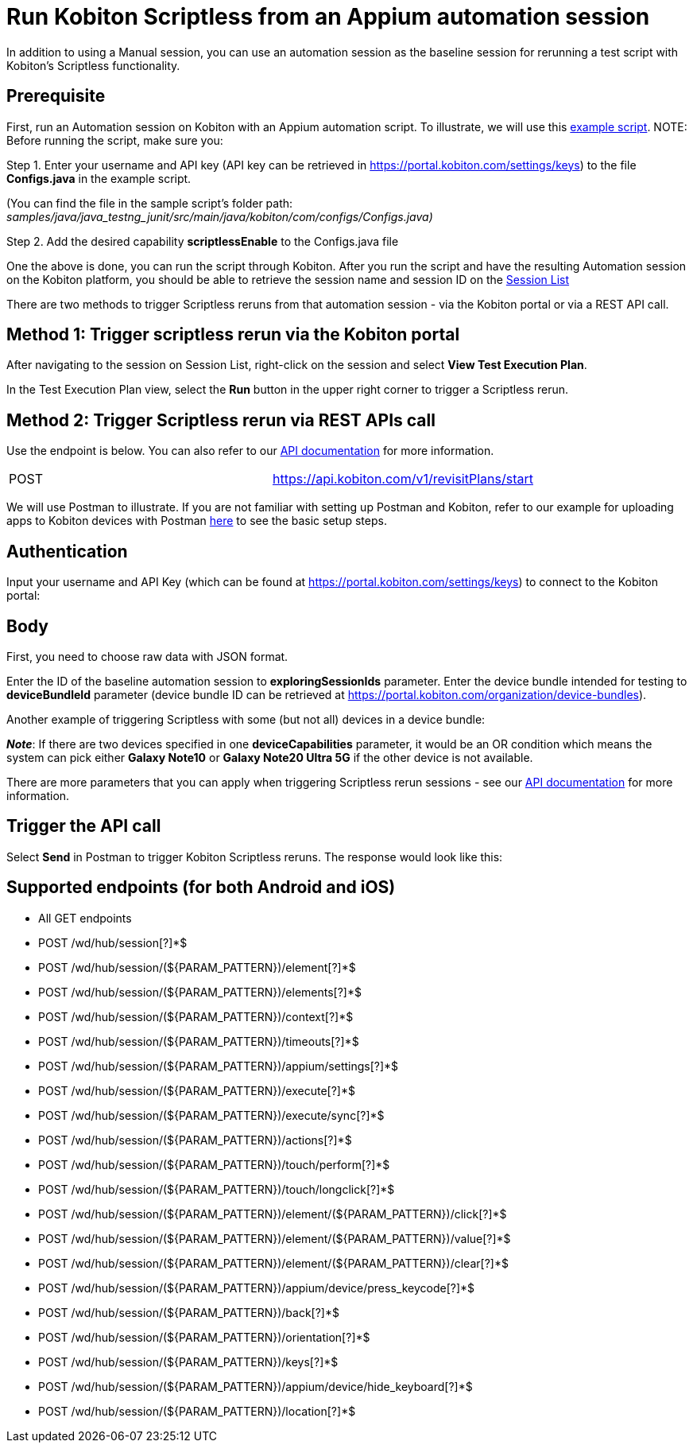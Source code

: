 = Run Kobiton Scriptless from an Appium automation session
:navtitle: Run Kobiton Scriptless from an Appium automation session

In addition to using a Manual session, you can use an automation session as the baseline session for rerunning a test script with Kobiton's Scriptless functionality.

== Prerequisite

First, run an Automation session on Kobiton with an Appium automation script. To illustrate, we will use this link:https://github.com/kobiton/samples/tree/master/java/java_testng_junit[example script]. NOTE: Before running the script, make sure you:

Step 1. Enter your username and API key (API key can be retrieved in https://portal.kobiton.com/settings/keys) to the file *Configs.java* in the example script.

(You can find the file in the sample script's folder path: _samples/java/java_testng_junit/src/main/java/kobiton/com/configs/Configs.java)_

Step 2. Add the desired capability *scriptlessEnable* to the Configs.java file

One the above is done, you can run the script through Kobiton. After you run the script and have the resulting Automation session on the Kobiton platform, you should be able to retrieve the session name and session ID on the link:https://portal.kobiton.com/sessions[Session List]

There are two methods to trigger Scriptless reruns from that automation session - via the Kobiton portal or via a REST API call.

== Method 1: Trigger scriptless rerun via the Kobiton portal
After navigating to the session on Session List, right-click on the session and select *View Test Execution Plan*.

In the Test Execution Plan view, select the *Run* button in the upper right corner to trigger a Scriptless rerun.

== Method 2: Trigger Scriptless rerun via REST APIs call

Use the endpoint is below. You can also refer to our link:https://api.kobiton.com/docs/#start-scriptless-automation[API documentation] for more information.

[cols="1,1"]
|===

|POST
|https://api.kobiton.com/v1/revisitPlans/start

|===

We will use Postman to illustrate. If you are not familiar with setting up Postman and Kobiton, refer to our example for uploading apps to Kobiton devices with Postman link:https://kobiton.com/blog/how-to-upload-apps-into-kobiton-store-by-using-postman/[here] to see the basic setup steps.

== Authentication
Input your username and API Key (which can be found at https://portal.kobiton.com/settings/keys) to connect to the Kobiton portal:

== Body
First, you need to choose raw data with JSON format.

Enter the ID of the baseline automation session to *exploringSessionIds* parameter. Enter the device bundle intended for testing to *deviceBundleId* parameter (device bundle ID can be retrieved at https://portal.kobiton.com/organization/device-bundles).

Another example of triggering Scriptless with some (but not all) devices in a device bundle:

*_Note_*: If there are two devices specified in one *deviceCapabilities* parameter, it would be an OR condition which means the system can pick either *Galaxy Note10* or *Galaxy Note20 Ultra 5G* if the other device is not available.

There are more parameters that you can apply when triggering Scriptless rerun sessions - see our link:https://kobiton.com/blog/how-to-upload-apps-into-kobiton-store-by-using-postman/[API documentation] for more information.

== Trigger the API call

Select *Send* in Postman to trigger Kobiton Scriptless reruns. The response would look like this:

== Supported endpoints (for both Android and iOS)

* All GET endpoints

* POST /wd/hub/session[?]*$

* POST /wd/hub/session/(${PARAM_PATTERN})/element[?]*$

* POST /wd/hub/session/(${PARAM_PATTERN})/elements[?]*$

* POST /wd/hub/session/(${PARAM_PATTERN})/context[?]*$

* POST /wd/hub/session/(${PARAM_PATTERN})/timeouts[?]*$

* POST /wd/hub/session/(${PARAM_PATTERN})/appium/settings[?]*$

* POST /wd/hub/session/(${PARAM_PATTERN})/execute[?]*$

* POST /wd/hub/session/(${PARAM_PATTERN})/execute/sync[?]*$

* POST /wd/hub/session/(${PARAM_PATTERN})/actions[?]*$

* POST /wd/hub/session/(${PARAM_PATTERN})/touch/perform[?]*$

* POST /wd/hub/session/(${PARAM_PATTERN})/touch/longclick[?]*$

* POST /wd/hub/session/(${PARAM_PATTERN})/element/(${PARAM_PATTERN})/click[?]*$

* POST /wd/hub/session/(${PARAM_PATTERN})/element/(${PARAM_PATTERN})/value[?]*$

* POST /wd/hub/session/(${PARAM_PATTERN})/element/(${PARAM_PATTERN})/clear[?]*$

* POST /wd/hub/session/(${PARAM_PATTERN})/appium/device/press_keycode[?]*$

* POST /wd/hub/session/(${PARAM_PATTERN})/back[?]*$

* POST /wd/hub/session/(${PARAM_PATTERN})/orientation[?]*$

* POST /wd/hub/session/(${PARAM_PATTERN})/keys[?]*$

* POST /wd/hub/session/(${PARAM_PATTERN})/appium/device/hide_keyboard[?]*$

* POST /wd/hub/session/(${PARAM_PATTERN})/location[?]*$

